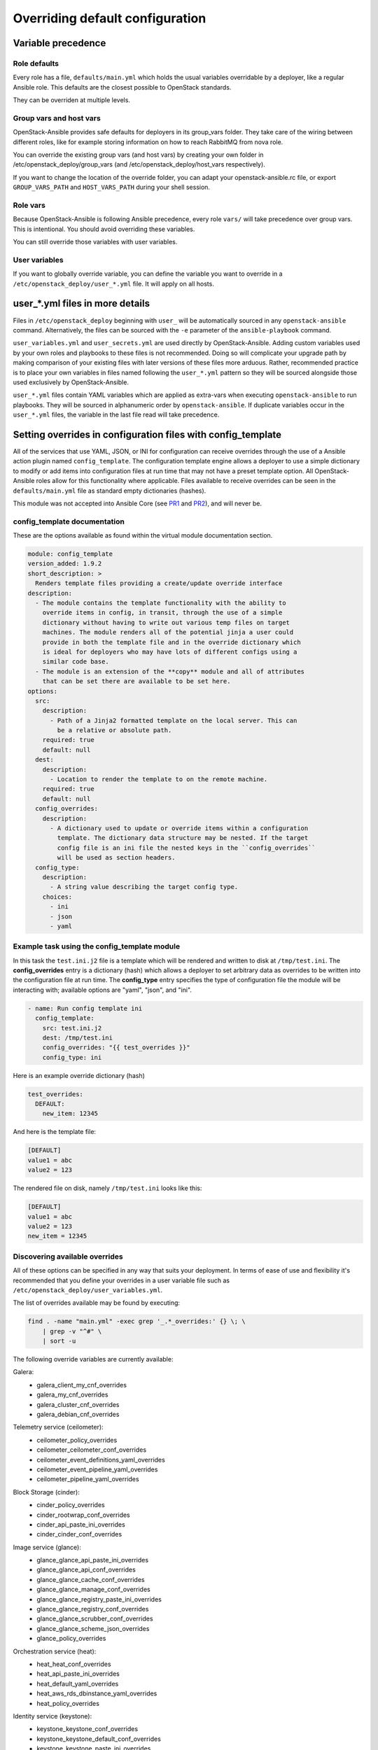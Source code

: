 .. _user-overrides:

Overriding default configuration
================================

Variable precedence
~~~~~~~~~~~~~~~~~~~

Role defaults
-------------

Every role has a file, ``defaults/main.yml`` which holds the
usual variables overridable by a deployer, like a regular Ansible
role. This defaults are the closest possible to OpenStack standards.

They can be overriden at multiple levels.

Group vars and host vars
------------------------

OpenStack-Ansible provides safe defaults for deployers in its
group_vars folder. They take care of the wiring between different
roles, like for example storing information on how to reach
RabbitMQ from nova role.

You can override the existing group vars (and host vars) by creating
your own folder in /etc/openstack_deploy/group_vars (and
/etc/openstack_deploy/host_vars respectively).

If you want to change the location of the override folder, you
can adapt your openstack-ansible.rc file, or export
``GROUP_VARS_PATH`` and ``HOST_VARS_PATH`` during your shell session.

Role vars
---------

Because OpenStack-Ansible is following Ansible precedence, every role
``vars/`` will take precedence over group vars. This is intentional.
You should avoid overriding these variables.

You can still override those variables with user variables.

User variables
--------------

If you want to globally override variable, you can define
the variable you want to override in a
``/etc/openstack_deploy/user_*.yml`` file. It will apply on all hosts.

user_*.yml files in more details
~~~~~~~~~~~~~~~~~~~~~~~~~~~~~~~~

Files in ``/etc/openstack_deploy`` beginning with ``user_`` will be
automatically sourced in any ``openstack-ansible`` command. Alternatively,
the files can be sourced with the ``-e`` parameter of the ``ansible-playbook``
command.

``user_variables.yml`` and ``user_secrets.yml`` are used directly by
OpenStack-Ansible. Adding custom variables used by your own roles and
playbooks to these files is not recommended. Doing so will complicate your
upgrade path by making comparison of your existing files with later versions
of these files more arduous. Rather, recommended practice is to place your own
variables in files named following the ``user_*.yml`` pattern so they will be
sourced alongside those used exclusively by OpenStack-Ansible.

``user_*.yml`` files contain YAML variables which are applied as extra-vars
when executing ``openstack-ansible`` to run playbooks. They will be sourced
in alphanumeric order by ``openstack-ansible``. If duplicate variables occur
in the ``user_*.yml`` files, the variable in the last file read will take
precedence.

Setting overrides in configuration files with config_template
~~~~~~~~~~~~~~~~~~~~~~~~~~~~~~~~~~~~~~~~~~~~~~~~~~~~~~~~~~~~~

All of the services that use YAML, JSON, or INI for configuration can receive
overrides through the use of a Ansible action plugin named ``config_template``.
The configuration template engine allows a deployer to use a simple dictionary
to modify or add items into configuration files at run time that may not have a
preset template option. All OpenStack-Ansible roles allow for this
functionality where applicable. Files available to receive overrides can be
seen in the ``defaults/main.yml`` file as standard empty dictionaries (hashes).

This module was not accepted into Ansible Core (see `PR1`_ and `PR2`_), and
will never be.

.. _PR1: https://github.com/ansible/ansible/pull/12555
.. _PR2: https://github.com/ansible/ansible/pull/35453

config_template documentation
-----------------------------

These are the options available as found within the virtual module
documentation section.

.. code-block:: yaml

    module: config_template
    version_added: 1.9.2
    short_description: >
      Renders template files providing a create/update override interface
    description:
      - The module contains the template functionality with the ability to
        override items in config, in transit, through the use of a simple
        dictionary without having to write out various temp files on target
        machines. The module renders all of the potential jinja a user could
        provide in both the template file and in the override dictionary which
        is ideal for deployers who may have lots of different configs using a
        similar code base.
      - The module is an extension of the **copy** module and all of attributes
        that can be set there are available to be set here.
    options:
      src:
        description:
          - Path of a Jinja2 formatted template on the local server. This can
            be a relative or absolute path.
        required: true
        default: null
      dest:
        description:
          - Location to render the template to on the remote machine.
        required: true
        default: null
      config_overrides:
        description:
          - A dictionary used to update or override items within a configuration
            template. The dictionary data structure may be nested. If the target
            config file is an ini file the nested keys in the ``config_overrides``
            will be used as section headers.
      config_type:
        description:
          - A string value describing the target config type.
        choices:
          - ini
          - json
          - yaml


Example task using the config_template module
---------------------------------------------

In this task the ``test.ini.j2`` file is a template which will be rendered and
written to disk at ``/tmp/test.ini``. The **config_overrides** entry is a
dictionary (hash) which allows a deployer to set arbitrary data as overrides to
be written into the configuration file at run time. The **config_type** entry
specifies the type of configuration file the module will be interacting with;
available options are "yaml", "json", and "ini".

.. code-block:: yaml

   - name: Run config template ini
     config_template:
       src: test.ini.j2
       dest: /tmp/test.ini
       config_overrides: "{{ test_overrides }}"
       config_type: ini


Here is an example override dictionary (hash)

.. code-block:: yaml

   test_overrides:
     DEFAULT:
       new_item: 12345


And here is the template file:

.. code-block:: ini

   [DEFAULT]
   value1 = abc
   value2 = 123

The rendered file on disk, namely ``/tmp/test.ini`` looks like
this:

.. code-block:: ini

   [DEFAULT]
   value1 = abc
   value2 = 123
   new_item = 12345


Discovering available overrides
-------------------------------

All of these options can be specified in any way that suits your deployment.
In terms of ease of use and flexibility it's recommended that you define your
overrides in a user variable file such as
``/etc/openstack_deploy/user_variables.yml``.

The list of overrides available may be found by executing:

.. code-block:: bash

    find . -name "main.yml" -exec grep '_.*_overrides:' {} \; \
        | grep -v "^#" \
        | sort -u

The following override variables are currently available:

Galera:
    * galera_client_my_cnf_overrides
    * galera_my_cnf_overrides
    * galera_cluster_cnf_overrides
    * galera_debian_cnf_overrides

Telemetry service (ceilometer):
    * ceilometer_policy_overrides
    * ceilometer_ceilometer_conf_overrides
    * ceilometer_event_definitions_yaml_overrides
    * ceilometer_event_pipeline_yaml_overrides
    * ceilometer_pipeline_yaml_overrides

Block Storage (cinder):
    * cinder_policy_overrides
    * cinder_rootwrap_conf_overrides
    * cinder_api_paste_ini_overrides
    * cinder_cinder_conf_overrides

Image service (glance):
    * glance_glance_api_paste_ini_overrides
    * glance_glance_api_conf_overrides
    * glance_glance_cache_conf_overrides
    * glance_glance_manage_conf_overrides
    * glance_glance_registry_paste_ini_overrides
    * glance_glance_registry_conf_overrides
    * glance_glance_scrubber_conf_overrides
    * glance_glance_scheme_json_overrides
    * glance_policy_overrides

Orchestration service (heat):
    * heat_heat_conf_overrides
    * heat_api_paste_ini_overrides
    * heat_default_yaml_overrides
    * heat_aws_rds_dbinstance_yaml_overrides
    * heat_policy_overrides

Identity service (keystone):
    * keystone_keystone_conf_overrides
    * keystone_keystone_default_conf_overrides
    * keystone_keystone_paste_ini_overrides
    * keystone_policy_overrides

Networking service (neutron):
    * neutron_neutron_conf_overrides
    * neutron_ml2_conf_ini_overrides
    * neutron_dhcp_agent_ini_overrides
    * neutron_api_paste_ini_overrides
    * neutron_rootwrap_conf_overrides
    * neutron_policy_overrides
    * neutron_dnsmasq_neutron_conf_overrides
    * neutron_l3_agent_ini_overrides
    * neutron_metadata_agent_ini_overrides
    * neutron_metering_agent_ini_overrides

Compute service (nova):
    * nova_nova_conf_overrides
    * nova_rootwrap_conf_overrides
    * nova_api_paste_ini_overrides
    * nova_policy_overrides

Object Storage service (swift):
    * swift_swift_conf_overrides
    * swift_swift_dispersion_conf_overrides
    * swift_proxy_server_conf_overrides
    * swift_account_server_conf_overrides
    * swift_account_server_replicator_conf_overrides
    * swift_container_server_conf_overrides
    * swift_container_server_replicator_conf_overrides
    * swift_object_server_conf_overrides
    * swift_object_server_replicator_conf_overrides

Tempest:
    * tempest_tempest_conf_overrides

pip:
    * pip_global_conf_overrides

  .. note::

     Possible additional overrides can be found in the "Tunable Section"
     of each role's ``main.yml`` file, such as
     ``/etc/ansible/roles/role_name/defaults/main.yml``.

Overriding OpenStack configuration defaults
~~~~~~~~~~~~~~~~~~~~~~~~~~~~~~~~~~~~~~~~~~~~

OpenStack has many configuration options available in ``.conf`` files
(in a standard ``INI`` file format),
policy files (in a standard ``JSON`` format) and ``YAML`` files, and
can therefore use the ``config_template`` module described above.

OpenStack-Ansible enables you to reference any options in the
`OpenStack Configuration Reference`_ through the use of a simple set of
configuration entries in the ``/etc/openstack_deploy/user_variables.yml``.

.. _OpenStack Configuration Reference: http://docs.openstack.org/draft/config-reference/

Overriding .conf files
----------------------

Most often, overrides are implemented for the ``<service>.conf`` files
(for example, ``nova.conf``). These files use a standard INI file format.

For example, you might want to add the following parameters to the
``nova.conf`` file:

.. code-block:: ini

    [DEFAULT]
    remove_unused_original_minimum_age_seconds = 43200

    [libvirt]
    cpu_mode = host-model
    disk_cachemodes = file=directsync,block=none

    [database]
    idle_timeout = 300
    max_pool_size = 10

To do this, you use the following configuration entry in the
``/etc/openstack_deploy/user_variables.yml`` file:

.. code-block:: yaml

    nova_nova_conf_overrides:
      DEFAULT:
        remove_unused_original_minimum_age_seconds: 43200
      libvirt:
        cpu_mode: host-model
        disk_cachemodes: file=directsync,block=none
      database:
        idle_timeout: 300
        max_pool_size: 10

.. note::

   The general format for the variable names used for overrides is
   ``<service>_<filename>_<file extension>_overrides``. For example, the variable
   name used in these examples to add parameters to the ``nova.conf`` file is
   ``nova_nova_conf_overrides``.

You can also apply overrides on a per-host basis with the following
configuration in the ``/etc/openstack_deploy/openstack_user_config.yml``
file:

.. code-block:: yaml

      compute_hosts:
        900089-compute001:
          ip: 192.0.2.10
          host_vars:
            nova_nova_conf_overrides:
              DEFAULT:
                remove_unused_original_minimum_age_seconds: 43200
              libvirt:
                cpu_mode: host-model
                disk_cachemodes: file=directsync,block=none
              database:
                idle_timeout: 300
                max_pool_size: 10

Use this method for any files with the ``INI`` format for in OpenStack projects
deployed in OpenStack-Ansible.

Overriding .json files
----------------------

To implement access controls that are different from the ones in a standard
OpenStack environment, you can adjust the default policies applied by services.
Policy files are in a ``JSON`` format.

For example, you might want to add the following policy in the ``policy.json``
file for the Identity service (keystone):

.. code-block:: json

    {
        "identity:foo": "rule:admin_required",
        "identity:bar": "rule:admin_required"
    }

To do this, you use the following configuration entry in the
``/etc/openstack_deploy/user_variables.yml`` file:

.. code-block:: yaml

    keystone_policy_overrides:
      identity:foo: "rule:admin_required"
      identity:bar: "rule:admin_required"

.. note::

   The general format for the variable names used for overrides is
   ``<service>_policy_overrides``. For example, the variable name used in this
   example to add a policy to the Identity service (keystone) ``policy.json`` file
   is ``keystone_policy_overrides``.

Use this method for any files with the ``JSON`` format in OpenStack projects
deployed in OpenStack-Ansible.

To assist you in finding the appropriate variable name to use for
overrides, the general format for the variable name is
``<service>_policy_overrides``.

Overriding .yml files
---------------------

You can override ``.yml`` file values by supplying replacement YAML content.

.. note::

   All default YAML file content is completely overwritten by the overrides,
   so the entire YAML source (both the existing content and your changes)
   must be provided.

For example, you might want to define a meter exclusion for all hardware
items in the default content of the ``pipeline.yml`` file for the
Telemetry service (ceilometer):

.. code-block:: yaml

    sources:
        - name: meter_source
        interval: 600
        meters:
            - "!hardware.*"
        sinks:
            - meter_sink
        - name: foo_source
        value: foo

To do this, you use the following configuration entry in the
``/etc/openstack_deploy/user_variables.yml`` file:

.. code-block:: yaml

    ceilometer_pipeline_yaml_overrides:
      sources:
          - name: meter_source
          interval: 600
          meters:
              - "!hardware.*"
          sinks:
              - meter_sink
          - name: source_foo
          value: foo

.. note::

   The general format for the variable names used for overrides is
   ``<service>_<filename>_<file extension>_overrides``. For example, the variable
   name used in this example to define a meter exclusion in the ``pipeline.yml`` file
   for the Telemetry service (ceilometer) is ``ceilometer_pipeline_yaml_overrides``.

